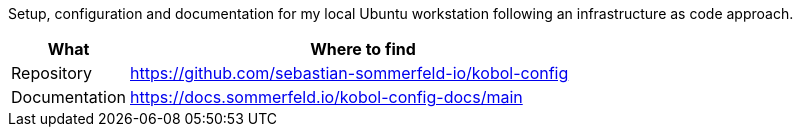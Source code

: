 :project-name: kobol-config
:url-project: https://github.com/sebastian-sommerfeld-io/{project-name}

Setup, configuration and documentation for my local Ubuntu workstation following an infrastructure as code approach.

[cols="1,4", options="header"]
|===
|What |Where to find
|Repository |{url-project}
|Documentation |https://docs.sommerfeld.io/{project-name}-docs/main
|===
